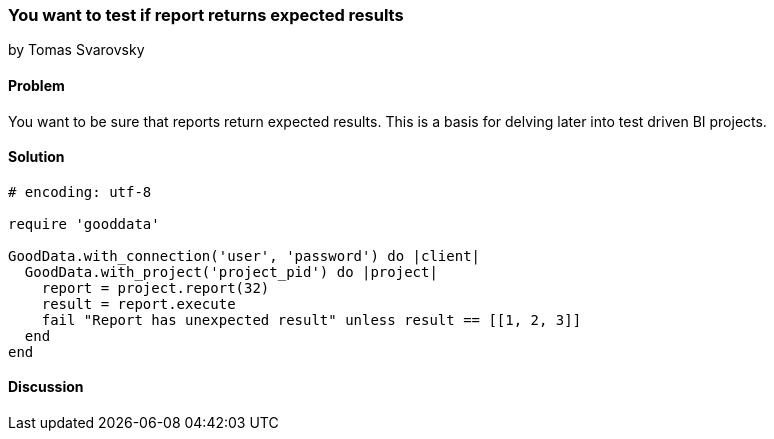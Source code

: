 === You want to test if report returns expected results
by Tomas Svarovsky

==== Problem
You want to be sure that reports return expected results. This is a basis for delving later into test driven BI projects.

==== Solution

[source,ruby]
----
# encoding: utf-8

require 'gooddata'

GoodData.with_connection('user', 'password') do |client|
  GoodData.with_project('project_pid') do |project|
    report = project.report(32)
    result = report.execute
    fail "Report has unexpected result" unless result == [[1, 2, 3]]
  end
end
----

==== Discussion
